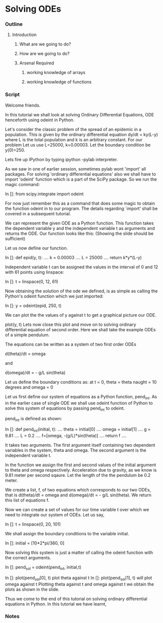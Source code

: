 * Solving ODEs
*** Outline
***** Introduction
******* What are we going to do?
******* How are we going to do?
******* Arsenal Required
********* working knowledge of arrays
********* working knowledge of functions
*** Script
    Welcome friends. 
    
    In this tutorial we shall look at solving Ordinary Differential Equations,
    ODE henceforth using odeint in Python.

    Let's consider the classic problem of the spread of an epidemic in a
    population.
    This is given by the ordinary differential equation dy/dt = ky(L-y) 
    where L is the total population and k is an arbitrary constant. For our
    problem Let us use L=25000, k=0.00003.
    Let the boundary condition be y(0)=250.

    Lets fire up IPython by typing ipython -pylab interpreter.    
    
    As we saw in one of earlier session, sometimes pylab wont 'import' all
    packages. For solving 'ordinary differential equations' also we shall
    have to import 'odeint' function which is a part of the SciPy package.
    So we run the magic command:

    In []: from scipy.integrate import odeint

    For now just remember this as a command that does some magic to obtain
    the function odeint in to our program.
    The details regarding `import' shall be covered in a subsequent tutorial.

    We can represent the given ODE as a Python function.
    This function takes the dependent variable y and the independent variable t
    as arguments and returns the ODE.
    Our function looks like this:
    (Showing the slide should be sufficient)

    Let us now define our function.

    In []: def epid(y, t):
      ....     k = 0.00003
      ....     L = 25000
      ....     return k*y*(L-y)

    Independent variable t can be assigned the values in the interval of
    0 and 12 with 61 points using linspace:

    In []: t = linspace(0, 12, 61)

    Now obtaining the solution of the ode we defined, is as simple as
    calling the Python's odeint function which we just imported:
    
    In []: y = odeint(epid, 250, t)

    We can plot the the values of y against t to get a graphical picture our ODE.

    plot(y, t)
    Lets now close this plot and move on to solving ordinary differential equation of 
    second order.
    Here we shall take the example ODEs of a simple pendulum.

    The equations can be written as a system of two first order ODEs

    d(theta)/dt = omega
    
    and

    d(omega)/dt = - g/L sin(theta)

    Let us define the boundary conditions as: at t = 0, 
    theta = theta naught = 10 degrees and 
    omega = 0

    Let us first define our system of equations as a Python function, pend_int.
    As in the earlier case of single ODE we shall use odeint function of Python
    to solve this system of equations by passing pend_int to odeint.

    pend_int is defined as shown:

    In []: def pend_int(initial, t):
      ....     theta = initial[0]
      ....     omega = initial[1]
      ....     g = 9.81
      ....     L = 0.2
      ....     f=[omega, -(g/L)*sin(theta)]
      ....     return f
      ....

    It takes two arguments. The first argument itself containing two
    dependent variables in the system, theta and omega.
    The second argument is the independent variable t.

    In the function we assign the first and second values of the
    initial argument to theta and omega respectively.
    Acceleration due to gravity, as we know is 9.81 meter per second sqaure.
    Let the length of the the pendulum be 0.2 meter.

    We create a list, f, of two equations which corresponds to our two ODEs,
    that is d(theta)/dt = omega and d(omega)/dt = - g/L sin(theta).
    We return this list of equations f.

    Now we can create a set of values for our time variable t over which we need
    to integrate our system of ODEs. Let us say,

    In []: t = linspace(0, 20, 101)

    We shall assign the boundary conditions to the variable initial.

    In []: initial = [10*2*pi/360, 0]

    Now solving this system is just a matter of calling the odeint function with
    the correct arguments.

    In []: pend_sol = odeint(pend_int, initial,t)

    In []: plot(pend_sol[0], t) plot theta against t
    In []: plot(pend_sol[1], t) will plot omega against t
    Plotting theta against t and omega against t we obtain the plots as shown
    in the slide.

    Thus we come to the end of this tutorial on solving ordinary differential
    equations in Python. In this tutorial we have learnt, 

*** Notes
